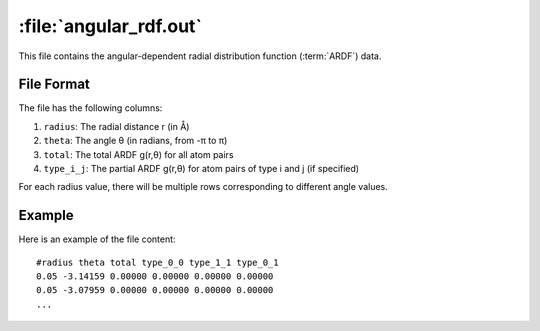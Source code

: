 .. _angular_rdf_out:
.. index::
   single: angular_rdf.out (output file)

:file:`angular_rdf.out`
=======================

This file contains the angular-dependent radial distribution function (:term:`ARDF`) data.

File Format
-----------

The file has the following columns:

1. ``radius``: The radial distance r (in Å)
2. ``theta``: The angle θ (in radians, from -π to π)
3. ``total``: The total ARDF g(r,θ) for all atom pairs
4. ``type_i_j``: The partial ARDF g(r,θ) for atom pairs of type i and j (if specified)

For each radius value, there will be multiple rows corresponding to different angle values.

Example
-------

Here is an example of the file content::

    #radius theta total type_0_0 type_1_1 type_0_1
    0.05 -3.14159 0.00000 0.00000 0.00000 0.00000
    0.05 -3.07959 0.00000 0.00000 0.00000 0.00000
    ...
